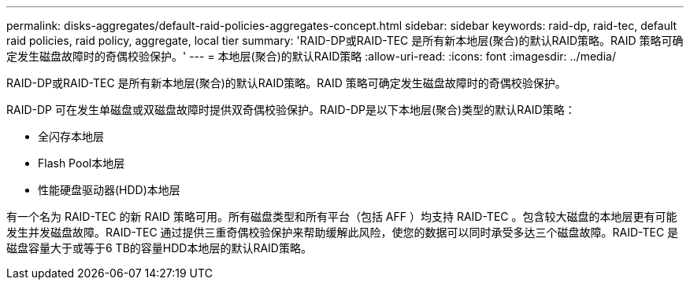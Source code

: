 ---
permalink: disks-aggregates/default-raid-policies-aggregates-concept.html 
sidebar: sidebar 
keywords: raid-dp, raid-tec, default raid policies, raid policy, aggregate, local tier 
summary: 'RAID-DP或RAID-TEC 是所有新本地层(聚合)的默认RAID策略。RAID 策略可确定发生磁盘故障时的奇偶校验保护。' 
---
= 本地层(聚合)的默认RAID策略
:allow-uri-read: 
:icons: font
:imagesdir: ../media/


[role="lead"]
RAID-DP或RAID-TEC 是所有新本地层(聚合)的默认RAID策略。RAID 策略可确定发生磁盘故障时的奇偶校验保护。

RAID-DP 可在发生单磁盘或双磁盘故障时提供双奇偶校验保护。RAID-DP是以下本地层(聚合)类型的默认RAID策略：

* 全闪存本地层
* Flash Pool本地层
* 性能硬盘驱动器(HDD)本地层


有一个名为 RAID-TEC 的新 RAID 策略可用。所有磁盘类型和所有平台（包括 AFF ）均支持 RAID-TEC 。包含较大磁盘的本地层更有可能发生并发磁盘故障。RAID-TEC 通过提供三重奇偶校验保护来帮助缓解此风险，使您的数据可以同时承受多达三个磁盘故障。RAID-TEC 是磁盘容量大于或等于6 TB的容量HDD本地层的默认RAID策略。
